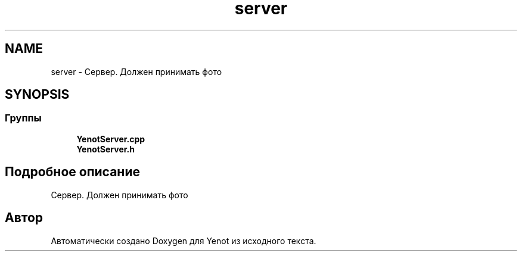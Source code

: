 .TH "server" 3 "Пт 4 Май 2018" "Yenot" \" -*- nroff -*-
.ad l
.nh
.SH NAME
server \- Сервер\&. Должен принимать фото  

.SH SYNOPSIS
.br
.PP
.SS "Группы"

.in +1c
.ti -1c
.RI "\fBYenotServer\&.cpp\fP"
.br
.ti -1c
.RI "\fBYenotServer\&.h\fP"
.br
.in -1c
.SH "Подробное описание"
.PP 
Сервер\&. Должен принимать фото 


.SH "Автор"
.PP 
Автоматически создано Doxygen для Yenot из исходного текста\&.
